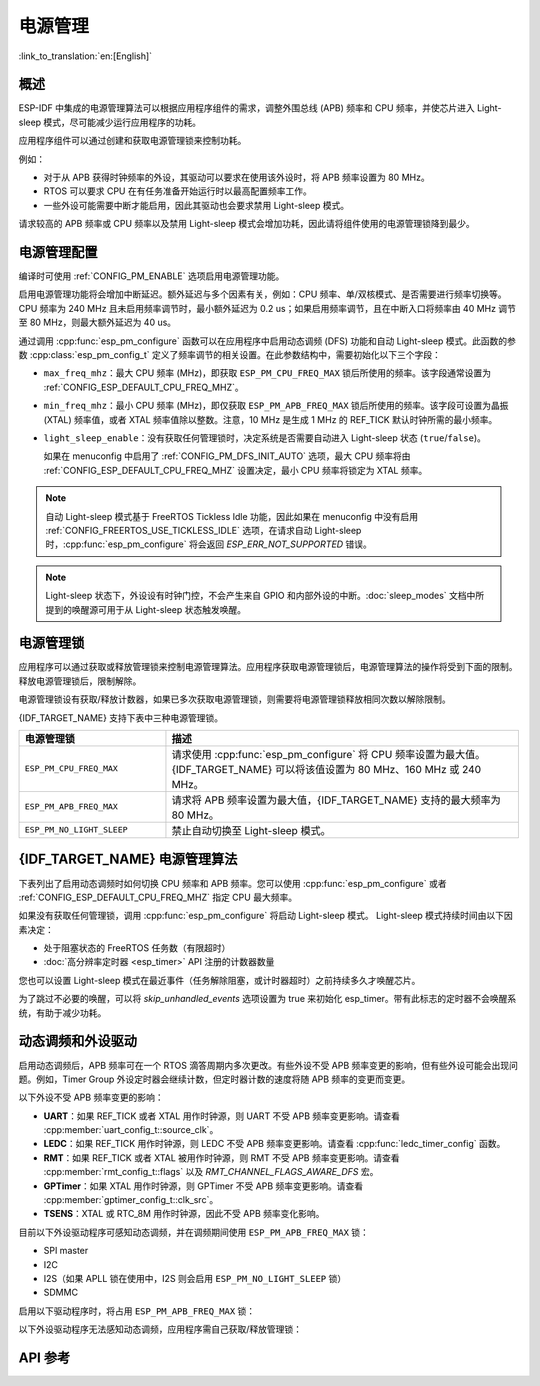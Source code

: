 电源管理
================

:link_to_translation:`en:[English]`

概述
--------

ESP-IDF 中集成的电源管理算法可以根据应用程序组件的需求，调整外围总线 (APB) 频率和 CPU 频率，并使芯片进入 Light-sleep 模式，尽可能减少运行应用程序的功耗。

应用程序组件可以通过创建和获取电源管理锁来控制功耗。

例如：

- 对于从 APB 获得时钟频率的外设，其驱动可以要求在使用该外设时，将 APB 频率设置为 80 MHz。
- RTOS 可以要求 CPU 在有任务准备开始运行时以最高配置频率工作。
- 一些外设可能需要中断才能启用，因此其驱动也会要求禁用 Light-sleep 模式。

请求较高的 APB 频率或 CPU 频率以及禁用 Light-sleep 模式会增加功耗，因此请将组件使用的电源管理锁降到最少。

电源管理配置
-------------

编译时可使用 :ref:`CONFIG_PM_ENABLE` 选项启用电源管理功能。

启用电源管理功能将会增加中断延迟。额外延迟与多个因素有关，例如：CPU 频率、单/双核模式、是否需要进行频率切换等。CPU 频率为 240 MHz 且未启用频率调节时，最小额外延迟为 0.2 us；如果启用频率调节，且在中断入口将频率由 40 MHz 调节至 80 MHz，则最大额外延迟为 40 us。

通过调用 :cpp:func:`esp_pm_configure` 函数可以在应用程序中启用动态调频 (DFS) 功能和自动 Light-sleep 模式。此函数的参数 :cpp:class:`esp_pm_config_t` 定义了频率调节的相关设置。在此参数结构中，需要初始化以下三个字段：

- ``max_freq_mhz``：最大 CPU 频率 (MHz)，即获取 ``ESP_PM_CPU_FREQ_MAX`` 锁后所使用的频率。该字段通常设置为 :ref:`CONFIG_ESP_DEFAULT_CPU_FREQ_MHZ`。
- ``min_freq_mhz``：最小 CPU 频率 (MHz)，即仅获取 ``ESP_PM_APB_FREQ_MAX`` 锁后所使用的频率。该字段可设置为晶振 (XTAL) 频率值，或者 XTAL 频率值除以整数。注意，10 MHz 是生成 1 MHz 的 REF_TICK 默认时钟所需的最小频率。
- ``light_sleep_enable``：没有获取任何管理锁时，决定系统是否需要自动进入 Light-sleep 状态 (``true``/``false``)。


  如果在 menuconfig 中启用了 :ref:`CONFIG_PM_DFS_INIT_AUTO` 选项，最大 CPU 频率将由 :ref:`CONFIG_ESP_DEFAULT_CPU_FREQ_MHZ` 设置决定，最小 CPU 频率将锁定为 XTAL 频率。

.. note::

  自动 Light-sleep 模式基于 FreeRTOS Tickless Idle 功能，因此如果在 menuconfig 中没有启用 :ref:`CONFIG_FREERTOS_USE_TICKLESS_IDLE` 选项，在请求自动 Light-sleep 时，:cpp:func:`esp_pm_configure` 将会返回 `ESP_ERR_NOT_SUPPORTED` 错误。

.. note::

  Light-sleep 状态下，外设设有时钟门控，不会产生来自 GPIO 和内部外设的中断。:doc:`sleep_modes` 文档中所提到的唤醒源可用于从 Light-sleep 状态触发唤醒。

.. only:: SOC_PM_SUPPORT_EXT_WAKEUP

  例如，EXT0 和 EXT1 唤醒源可以通过 GPIO 唤醒芯片。


电源管理锁
----------------------

应用程序可以通过获取或释放管理锁来控制电源管理算法。应用程序获取电源管理锁后，电源管理算法的操作将受到下面的限制。释放电源管理锁后，限制解除。

电源管理锁设有获取/释放计数器，如果已多次获取电源管理锁，则需要将电源管理锁释放相同次数以解除限制。

{IDF_TARGET_NAME} 支持下表中三种电源管理锁。

.. list-table::
  :header-rows: 1
  :widths: 25 60

  * - 电源管理锁
    - 描述
  * - ``ESP_PM_CPU_FREQ_MAX``
    - 请求使用 :cpp:func:`esp_pm_configure` 将 CPU 频率设置为最大值。{IDF_TARGET_NAME} 可以将该值设置为 80 MHz、160 MHz 或 240 MHz。
  * - ``ESP_PM_APB_FREQ_MAX``
    - 请求将 APB 频率设置为最大值，{IDF_TARGET_NAME} 支持的最大频率为 80 MHz。
  * - ``ESP_PM_NO_LIGHT_SLEEP``
    - 禁止自动切换至 Light-sleep 模式。

{IDF_TARGET_NAME} 电源管理算法
--------------------------------

下表列出了启用动态调频时如何切换 CPU 频率和 APB 频率。您可以使用 :cpp:func:`esp_pm_configure` 或者 :ref:`CONFIG_ESP_DEFAULT_CPU_FREQ_MHZ` 指定 CPU 最大频率。

.. only:: esp32

   .. include:: inc/power_management_esp32.rst

.. only:: not esp32

   .. include:: inc/power_management_esp32s2_and_later.rst


如果没有获取任何管理锁，调用 :cpp:func:`esp_pm_configure` 将启动 Light-sleep 模式。 Light-sleep 模式持续时间由以下因素决定：

- 处于阻塞状态的 FreeRTOS 任务数（有限超时）
- :doc:`高分辨率定时器 <esp_timer>` API 注册的计数器数量

您也可以设置 Light-sleep 模式在最近事件（任务解除阻塞，或计时器超时）之前持续多久才唤醒芯片。

为了跳过不必要的唤醒，可以将 `skip_unhandled_events` 选项设置为 true 来初始化 esp_timer。带有此标志的定时器不会唤醒系统，有助于减少功耗。


动态调频和外设驱动
------------------------------------------------

启用动态调频后，APB 频率可在一个 RTOS 滴答周期内多次更改。有些外设不受 APB 频率变更的影响，但有些外设可能会出现问题。例如，Timer Group 外设定时器会继续计数，但定时器计数的速度将随 APB 频率的变更而变更。

以下外设不受 APB 频率变更的影响：

- **UART**：如果 REF_TICK 或者 XTAL 用作时钟源，则 UART 不受 APB 频率变更影响。请查看 :cpp:member:`uart_config_t::source_clk`。
- **LEDC**：如果 REF_TICK 用作时钟源，则 LEDC 不受 APB 频率变更影响。请查看 :cpp:func:`ledc_timer_config` 函数。
- **RMT**：如果 REF_TICK 或者 XTAL 被用作时钟源，则 RMT 不受 APB 频率变更影响。请查看 :cpp:member:`rmt_config_t::flags` 以及 `RMT_CHANNEL_FLAGS_AWARE_DFS` 宏。
- **GPTimer**：如果 XTAL 用作时钟源，则 GPTimer 不受 APB 频率变更影响。请查看 :cpp:member:`gptimer_config_t::clk_src`。
- **TSENS**：XTAL 或 RTC_8M 用作时钟源，因此不受 APB 频率变化影响。

目前以下外设驱动程序可感知动态调频，并在调频期间使用 ``ESP_PM_APB_FREQ_MAX`` 锁：

- SPI master
- I2C
- I2S（如果 APLL 锁在使用中，I2S 则会启用 ``ESP_PM_NO_LIGHT_SLEEP`` 锁）
- SDMMC

启用以下驱动程序时，将占用 ``ESP_PM_APB_FREQ_MAX`` 锁：

.. list::

    - **SPI slave**：从调用 :cpp:func:`spi_slave_initialize` 至 :cpp:func:`spi_slave_free` 期间。
    - **Ethernet**：从调用 :cpp:func:`esp_eth_driver_install` 至 :cpp:func:`esp_eth_driver_uninstall` 期间。
    - **WiFi**：从调用 :cpp:func:`esp_wifi_start` 至 :cpp:func:`esp_wifi_stop` 期间。如果启用了调制解调器睡眠模式，广播关闭时将释放此管理锁。
    :SOC_TWAI_SUPPORTED: - **TWAI**：从调用 :cpp:func:`twai_driver_install` 至 :cpp:func:`twai_driver_uninstall` 期间 (只有在 TWAI 时钟源选择为 :cpp:enumerator:`TWAI_CLK_SRC_APB` 的时候生效)。
    :SOC_BT_SUPPORTED and esp32: - **Bluetooth**：从调用 :cpp:func:`esp_bt_controller_enable` 至 :cpp:func:`esp_bt_controller_disable` 期间。如果启用了蓝牙调制解调器，广播关闭时将释放此管理锁。但依然占用 ``ESP_PM_NO_LIGHT_SLEEP`` 锁，除非将 :ref:`CONFIG_BTDM_CTRL_LOW_POWER_CLOCK` 选项设置为 “外部 32 kHz 晶振”。
    :SOC_BT_SUPPORTED and not esp32: - **Bluetooth**：从调用 :cpp:func:`esp_bt_controller_enable` 至 :cpp:func:`esp_bt_controller_disable` 期间。如果启用了蓝牙调制解调器，广播关闭时将释放此管理锁。但依然占用 ``ESP_PM_NO_LIGHT_SLEEP`` 锁。

以下外设驱动程序无法感知动态调频，应用程序需自己获取/释放管理锁：

.. list::

    - PCNT
    - Sigma-delta
    - 旧版定时器驱动（Timer Group)
    :SOC_MCPWM_SUPPORTED: - MCPWM

API 参考
-------------

.. include-build-file:: inc/esp_pm.inc


